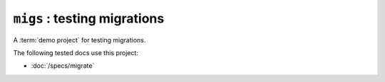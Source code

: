 .. doctest docs/projects/migs.rst
.. _book.projects.migs:

=========================================
``migs`` : testing migrations
=========================================

.. module:: lino_book.projects.migs

A :term:`demo project` for testing migrations.

The following tested docs use this project:

- :doc:`/specs/migrate`
